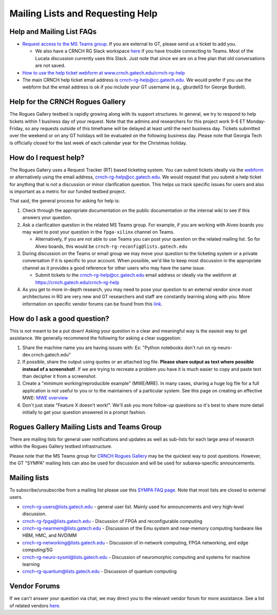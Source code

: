 ============
Mailing Lists and Requesting Help
============


Help and Mailing List FAQs 
--------------

-  `Request access to the MS Teams   group <https://teams.microsoft.com/l/team/19%3acbae4953c30a44caad4afd4ef00e64be%40thread.tacv2/conversations?groupId=dfbaab66-ec98-4d00-9e91-ce166bc95432&tenantId=482198bb-ae7b-4b25-8b7a-6d7f32faa083>`__.  If you are external to GT, please send us a ticket to add you.

   -  We also have a CRNCH RG Slack workspace `here <https://join.slack.com/t/gt-crnch-rg/shared_invite/zt-velklwgm-Bfh~IXesIM2uhrLs~y8s_w>`__ if you have trouble connecting to
      Teams. Most of the Lucata discussion currently uses this Slack. Just note that since we are on a free plan that old conversations are not saved.

-  `How to use the help ticket webform at
   www.crnch.gatech.edu/crnch-rg-help <https://gt-crnch-rg.readthedocs.io/en/main/general/rg-help-webform-examples.html>`__

-  The main CRNCH help ticket email address is   crnch-rg-help@cc.gatech.edu. We would prefer if you use the webform but the email address is ok if you include your GT username (e.g., gburdell3 for George Burdell).

Help for the CRNCH Rogues Gallery
--------------

The Rogues Gallery testbed is rapidly growing along with its support structures. In general, we try to respond to help tickets within 1 business day of your request. Note that the admins and researchers for this project work 9-6 ET Monday-Friday, so any requests outside of this timeframe will be delayed at least until the next business day. Tickets
submitted over the weekend or on any GT holidays will be evaluated on the following business day. Please note that Georgia Tech is officially closed for the last week of each calendar year for the Christmas holiday.

How do I request help?
--------------

The Rogues Gallery uses a Request Tracker (RT) based ticketing system. You can submit tickets ideally via the `webform <https://crnch.gatech.edu/crnch-rg-help>`__ or alternatively using the email address, crnch-rg-help@cc.gatech.edu. We would request that you submit a help ticket for anything that is not a discussion or
minor clarification question. This helps us track specific issues for users and also is important as a metric for our funded testbed project.

That said, the general process for asking for help is:

1. Check through the appropriate documentation on the public
   documentation or the internal wiki to see if this answers your
   question.

2. Ask a clarification question in the related MS Teams group. For
   example, if you are working with Alveo boards you may want to post
   your question in the ``fpga-xilinx`` channel on Teams.

   -  Alternatively, if you are not able to use Teams you can post your
      question on the related mailing list. So for Alveo boards, this
      would be ``crnch-rg-reconfig@lists.gatech.edu``

3. During discussion on the Teams or email group we may move your
   question to the ticketing system or a private conversation if it is
   specific to your account. When possible, we'd like to keep most
   discussion in the appropriate channel as it provides a good reference
   for other users who may have the same issue.

   -  Submit tickets to the crnch-rg-help@cc.gatech.edu email address or
      ideally via the webform at https://crnch.gatech.edu/crnch-rg-help

4. As you get to more in-depth research, you may need to pose your
   question to an external vendor since most architectures in RG are
   very new and GT researchers and staff are constantly learning along
   with you. More information on specific vendor forums can be found
   from this `link <vendor-forums>`__.

How do I ask a good question?
-----------------------------

This is not meant to be a put down! Asking your question in a clear and
meaningful way is the easiest way to get assistance. We generally
recommend the following for asking a clear suggestion:

1. Share the machine name you are having issues with: Ex: "Python
   notebooks don't run on rg-neuro-dev.crnch.gatech.edu"

2. If possible, share the output using quotes or an attached log file.
   **Please share output as text where possible instead of a
   screenshot!**. If we are trying to recreate a problem you have it is
   much easier to copy and paste text than decipher it from a
   screenshot.

3. Create a "minimum working/reproducible example" (MWE/MRE). In many
   cases, sharing a huge log file for a full application is not useful
   to you or to the maintainers of a particular system. See this page on
   creating an effective MWE: `MWE
   overview <https://github.com/gt-crnch-rg/fc-with-rg-vip/blob/gh-pages/docs/development/%5BDevelopment%5D-Minimal-Reproducible-Examples.md>`__

4. Don't just state "Feature X doesn't work!". We'll ask you more
   follow-up questions so it's best to share more detail initially to
   get your question answered in a prompt fashion.

Rogues Gallery Mailing Lists and Teams Group
--------------

There are mailing lists for general user notifications and updates as
well as sub-lists for each large area of research within the Rogues
Gallery testbed infrastructure.

Please note that the MS Teams group for `CRNCH Rogues
Gallery <https://teams.microsoft.com/l/team/19%3acbae4953c30a44caad4afd4ef00e64be%40thread.tacv2/conversations?groupId=dfbaab66-ec98-4d00-9e91-ce166bc95432&tenantId=482198bb-ae7b-4b25-8b7a-6d7f32faa083>`__ may be the quickest way to post questions. However, the GT "SYMPA" mailing lists can also be used for discussion and will be used for
subarea-specific announcements.

Mailing lists
-------------

To subscribe/unsubscribe from a mailing list please use this `SYMPA FAQ
page <https://faq.oit.gatech.edu/content/how-do-i-subscribe-or-unsubscribe-mailing-list>`__.
Note that most lists are closed to external users.

-  crnch-rg-users@lists.gatech.edu - general user list. Mainly used for
   announcements and very high-level discussion.

-  crnch-rg-fpga@lists.gatech.edu - Discussion of FPGA and reconfigurable computing

-  crnch-rg-nearmem@lists.gatech.edu - Discussion of the Emu system and near-memory computing hardware like HBM, HMC, and NVDIMM

-  crnch-rg-networking@lists.gatech.edu - Discussion of in-network computing, FPGA networking, and edge computing/5G

-  crnch-rg-neuro-sysml@lists.gatech.edu - Discussion of neuromorphic computing and systems for machine learning

-  crnch-rg-quantum@lists.gatech.edu - Discussion of quantum computing

Vendor Forums
-------------
If we can't answer your question via chat, we may direct you to the relevant vendor forum for more assistance. See a list of related vendors `here <https://gt-crnch-rg.readthedocs.io/en/main/general/vendor-forums.html>`__.
